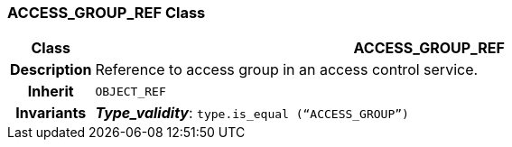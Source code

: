 === ACCESS_GROUP_REF Class

[cols="^1,3,5"]
|===
h|*Class*
2+^h|*ACCESS_GROUP_REF*

h|*Description*
2+a|Reference to access group in an access control service.

h|*Inherit*
2+|`OBJECT_REF`


h|*Invariants*
2+a|*_Type_validity_*: `type.is_equal (“ACCESS_GROUP”)`
|===
